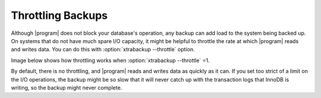 .. _throttling_backups:

==================
Throttling Backups
==================

Although |program| does not block your database's operation, any backup can add
load to the system being backed up. On systems that do not have much spare I/O
capacity, it might be helpful to throttle the rate at which |program| reads and
writes data. You can do this with :option:`xtrabackup --throttle` option.

Image below shows how throttling works when :option:`xtrabackup --throttle` =1. 

.. image:: /_static/throttle.png

By default, there is no throttling, and |program| reads and writes data as
quickly as it can. If you set too strict of a limit on the I/O operations, the
backup might be so slow that it will never catch up with the transaction logs
that InnoDB is writing, so the backup might never complete.

.. |program| replace:: :program:`xtrabackup`
